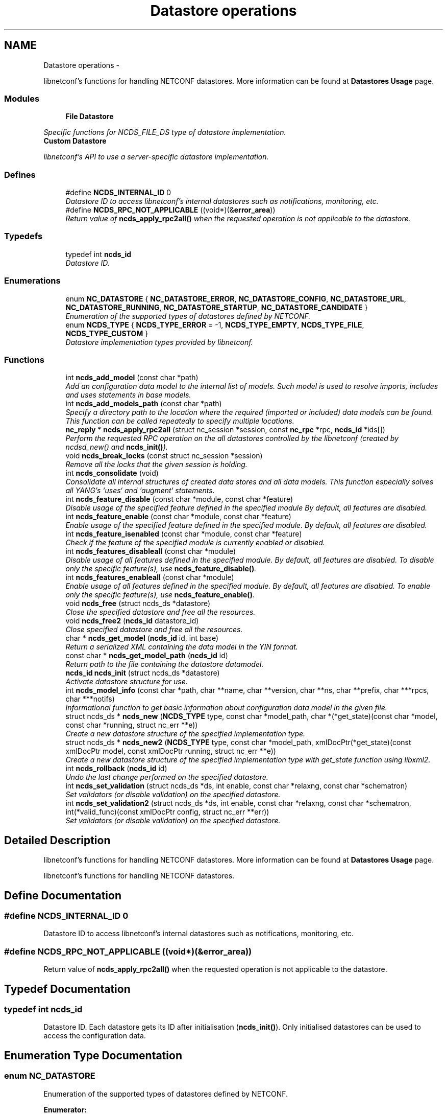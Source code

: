 .TH "Datastore operations" 3 "8 Dec 2015" "Version 0.10.0-0" "libnetconf" \" -*- nroff -*-
.ad l
.nh
.SH NAME
Datastore operations \- 
.PP
libnetconf's functions for handling NETCONF datastores. More information can be found at \fBDatastores Usage\fP page.  

.SS "Modules"

.in +1c
.ti -1c
.RI "\fBFile Datastore\fP"
.br
.PP

.RI "\fISpecific functions for NCDS_FILE_DS type of datastore implementation. \fP"
.ti -1c
.RI "\fBCustom Datastore\fP"
.br
.PP

.RI "\fIlibnetconf's API to use a server-specific datastore implementation. \fP"
.in -1c
.SS "Defines"

.in +1c
.ti -1c
.RI "#define \fBNCDS_INTERNAL_ID\fP   0"
.br
.RI "\fIDatastore ID to access libnetconf's internal datastores such as notifications, monitoring, etc. \fP"
.ti -1c
.RI "#define \fBNCDS_RPC_NOT_APPLICABLE\fP   ((void*)(&\fBerror_area\fP))"
.br
.RI "\fIReturn value of \fBncds_apply_rpc2all()\fP when the requested operation is not applicable to the datastore. \fP"
.in -1c
.SS "Typedefs"

.in +1c
.ti -1c
.RI "typedef int \fBncds_id\fP"
.br
.RI "\fIDatastore ID. \fP"
.in -1c
.SS "Enumerations"

.in +1c
.ti -1c
.RI "enum \fBNC_DATASTORE\fP { \fBNC_DATASTORE_ERROR\fP, \fBNC_DATASTORE_CONFIG\fP, \fBNC_DATASTORE_URL\fP, \fBNC_DATASTORE_RUNNING\fP, \fBNC_DATASTORE_STARTUP\fP, \fBNC_DATASTORE_CANDIDATE\fP }"
.br
.RI "\fIEnumeration of the supported types of datastores defined by NETCONF. \fP"
.ti -1c
.RI "enum \fBNCDS_TYPE\fP { \fBNCDS_TYPE_ERROR\fP =  -1, \fBNCDS_TYPE_EMPTY\fP, \fBNCDS_TYPE_FILE\fP, \fBNCDS_TYPE_CUSTOM\fP }"
.br
.RI "\fIDatastore implementation types provided by libnetconf. \fP"
.in -1c
.SS "Functions"

.in +1c
.ti -1c
.RI "int \fBncds_add_model\fP (const char *path)"
.br
.RI "\fIAdd an configuration data model to the internal list of models. Such model is used to resolve imports, includes and uses statements in base models. \fP"
.ti -1c
.RI "int \fBncds_add_models_path\fP (const char *path)"
.br
.RI "\fISpecify a directory path to the location where the required (imported or included) data models can be found. This function can be called repeatedly to specify multiple locations. \fP"
.ti -1c
.RI "\fBnc_reply\fP * \fBncds_apply_rpc2all\fP (struct nc_session *session, const \fBnc_rpc\fP *rpc, \fBncds_id\fP *ids[])"
.br
.RI "\fIPerform the requested RPC operation on the all datastores controlled by the libnetconf (created by ncdsd_new() and \fBncds_init()\fP). \fP"
.ti -1c
.RI "void \fBncds_break_locks\fP (const struct nc_session *session)"
.br
.RI "\fIRemove all the locks that the given session is holding. \fP"
.ti -1c
.RI "int \fBncds_consolidate\fP (void)"
.br
.RI "\fIConsolidate all internal structures of created data stores and all data models. This function especially solves all YANG's `uses` and `augment` statements. \fP"
.ti -1c
.RI "int \fBncds_feature_disable\fP (const char *module, const char *feature)"
.br
.RI "\fIDisable usage of the specified feature defined in the specified module By default, all features are disabled. \fP"
.ti -1c
.RI "int \fBncds_feature_enable\fP (const char *module, const char *feature)"
.br
.RI "\fIEnable usage of the specified feature defined in the specified module. By default, all features are disabled. \fP"
.ti -1c
.RI "int \fBncds_feature_isenabled\fP (const char *module, const char *feature)"
.br
.RI "\fICheck if the feature of the specified module is currently enabled or disabled. \fP"
.ti -1c
.RI "int \fBncds_features_disableall\fP (const char *module)"
.br
.RI "\fIDisable usage of all features defined in the specified module. By default, all features are disabled. To disable only the specific feature(s), use \fBncds_feature_disable()\fP. \fP"
.ti -1c
.RI "int \fBncds_features_enableall\fP (const char *module)"
.br
.RI "\fIEnable usage of all features defined in the specified module. By default, all features are disabled. To enable only the specific feature(s), use \fBncds_feature_enable()\fP. \fP"
.ti -1c
.RI "void \fBncds_free\fP (struct ncds_ds *datastore)"
.br
.RI "\fIClose the specified datastore and free all the resources. \fP"
.ti -1c
.RI "void \fBncds_free2\fP (\fBncds_id\fP datastore_id)"
.br
.RI "\fIClose specified datastore and free all the resources. \fP"
.ti -1c
.RI "char * \fBncds_get_model\fP (\fBncds_id\fP id, int base)"
.br
.RI "\fIReturn a serialized XML containing the data model in the YIN format. \fP"
.ti -1c
.RI "const char * \fBncds_get_model_path\fP (\fBncds_id\fP id)"
.br
.RI "\fIReturn path to the file containing the datastore datamodel. \fP"
.ti -1c
.RI "\fBncds_id\fP \fBncds_init\fP (struct ncds_ds *datastore)"
.br
.RI "\fIActivate datastore structure for use. \fP"
.ti -1c
.RI "int \fBncds_model_info\fP (const char *path, char **name, char **version, char **ns, char **prefix, char ***rpcs, char ***notifs)"
.br
.RI "\fIInformational function to get basic information about configuration data model in the given file. \fP"
.ti -1c
.RI "struct ncds_ds * \fBncds_new\fP (\fBNCDS_TYPE\fP type, const char *model_path, char *(*get_state)(const char *model, const char *running, struct nc_err **e))"
.br
.RI "\fICreate a new datastore structure of the specified implementation type. \fP"
.ti -1c
.RI "struct ncds_ds * \fBncds_new2\fP (\fBNCDS_TYPE\fP type, const char *model_path, xmlDocPtr(*get_state)(const xmlDocPtr model, const xmlDocPtr running, struct nc_err **e))"
.br
.RI "\fICreate a new datastore structure of the specified implementation type with get_state function using libxml2. \fP"
.ti -1c
.RI "int \fBncds_rollback\fP (\fBncds_id\fP id)"
.br
.RI "\fIUndo the last change performed on the specified datastore. \fP"
.ti -1c
.RI "int \fBncds_set_validation\fP (struct ncds_ds *ds, int enable, const char *relaxng, const char *schematron)"
.br
.RI "\fISet validators (or disable validation) on the specified datastore. \fP"
.ti -1c
.RI "int \fBncds_set_validation2\fP (struct ncds_ds *ds, int enable, const char *relaxng, const char *schematron, int(*valid_func)(const xmlDocPtr config, struct nc_err **err))"
.br
.RI "\fISet validators (or disable validation) on the specified datastore. \fP"
.in -1c
.SH "Detailed Description"
.PP 
libnetconf's functions for handling NETCONF datastores. More information can be found at \fBDatastores Usage\fP page. 

libnetconf's functions for handling NETCONF datastores. 
.SH "Define Documentation"
.PP 
.SS "#define NCDS_INTERNAL_ID   0"
.PP
Datastore ID to access libnetconf's internal datastores such as notifications, monitoring, etc. 
.SS "#define NCDS_RPC_NOT_APPLICABLE   ((void*)(&\fBerror_area\fP))"
.PP
Return value of \fBncds_apply_rpc2all()\fP when the requested operation is not applicable to the datastore. 
.SH "Typedef Documentation"
.PP 
.SS "typedef int \fBncds_id\fP"
.PP
Datastore ID. Each datastore gets its ID after initialisation (\fBncds_init()\fP). Only initialised datastores can be used to access the configuration data. 
.SH "Enumeration Type Documentation"
.PP 
.SS "enum \fBNC_DATASTORE\fP"
.PP
Enumeration of the supported types of datastores defined by NETCONF. 
.PP
\fBEnumerator: \fP
.in +1c
.TP
\fB\fINC_DATASTORE_ERROR \fP\fP
error state of functions returning the datastore type 
.TP
\fB\fINC_DATASTORE_CONFIG \fP\fP
value describing that the datastore is set as config 
.TP
\fB\fINC_DATASTORE_URL \fP\fP
value describing that the datastore data should be given from the URL 
.TP
\fB\fINC_DATASTORE_RUNNING \fP\fP
base NETCONF's datastore containing the current device configuration 
.TP
\fB\fINC_DATASTORE_STARTUP \fP\fP
separated startup datastore as defined in Distinct Startup Capability 
.TP
\fB\fINC_DATASTORE_CANDIDATE \fP\fP
separated working datastore as defined in Candidate Configuration Capability 
.SS "enum \fBNCDS_TYPE\fP"
.PP
Datastore implementation types provided by libnetconf. 
.PP
\fBEnumerator: \fP
.in +1c
.TP
\fB\fINCDS_TYPE_ERROR \fP\fP
virtual enum value for internal purposes 
.TP
\fB\fINCDS_TYPE_EMPTY \fP\fP
No real datastore. For read-only devices. 
.TP
\fB\fINCDS_TYPE_FILE \fP\fP
Datastores implemented as files 
.TP
\fB\fINCDS_TYPE_CUSTOM \fP\fP
User-defined datastore 
.SH "Function Documentation"
.PP 
.SS "int ncds_add_model (const char * path)"
.PP
Add an configuration data model to the internal list of models. Such model is used to resolve imports, includes and uses statements in base models. \fBParameters:\fP
.RS 4
\fIpath\fP Path to the YIN format of the configuration data model. 
.RE
.PP
\fBReturns:\fP
.RS 4
0 on success, non-zero on error. 
.RE
.PP

.SS "int ncds_add_models_path (const char * path)"
.PP
Specify a directory path to the location where the required (imported or included) data models can be found. This function can be called repeatedly to specify multiple locations. \fBParameters:\fP
.RS 4
\fIpath\fP Directory path 
.RE
.PP
\fBReturns:\fP
.RS 4
0 on success, non-zero on error. 
.RE
.PP

.SS "\fBnc_reply\fP* ncds_apply_rpc2all (struct nc_session * session, const \fBnc_rpc\fP * rpc, \fBncds_id\fP * ids[])"
.PP
Perform the requested RPC operation on the all datastores controlled by the libnetconf (created by ncdsd_new() and \fBncds_init()\fP). **This function IS NOT thread safety.**
.PP
\fBParameters:\fP
.RS 4
\fIsession\fP NETCONF session (a dummy session is acceptable) where the <rpc> came from. Capabilities checks are done according to this session. 
.br
\fIrpc\fP NETCONF <rpc> message specifying requested operation. 
.br
\fIids\fP Pointer to a static array containing list of datastore IDs where the RPC was successfully applied. The list is terminated by value a (ncds_id)(-1). The list is rewritten by any following call to \fBncds_apply_rpc2all()\fP. 
.RE
.PP
\fBReturns:\fP
.RS 4
NULL in case of a non-NC_RPC_DATASTORE_* operation type or invalid parameter session or rpc, else <rpc-reply> with <ok>, <data> or <rpc-error> according to the type and the result of the requested operation. When the requested operation is not applicable to any datastore (e.g. the namespace does not match none of the controlled datstores), NCDS_RPC_NOT_APPLICABLE is returned. 
.RE
.PP

.SS "void ncds_break_locks (const struct nc_session * session)"
.PP
Remove all the locks that the given session is holding. \fBParameters:\fP
.RS 4
\fIsession\fP Session holding locks to remove 
.RE
.PP

.SS "int ncds_consolidate (void)"
.PP
Consolidate all internal structures of created data stores and all data models. This function especially solves all YANG's `uses` and `augment` statements. \fBReturns:\fP
.RS 4
0 on success, non-zero on error. 
.RE
.PP

.SS "int ncds_feature_disable (const char * module, const char * feature)"
.PP
Disable usage of the specified feature defined in the specified module By default, all features are disabled. \fBParameters:\fP
.RS 4
\fImodule\fP Name of the module where the feature is defined. Module must be accessible - added via \fBncds_add_model()\fP or present in a directory specified via \fBncds_add_models_path()\fP function. 
.br
\fIfeature\fP Name of the feature to be disabled. 
.RE
.PP
\fBReturns:\fP
.RS 4
0 on success, non-zero on error. 
.RE
.PP

.SS "int ncds_feature_enable (const char * module, const char * feature)"
.PP
Enable usage of the specified feature defined in the specified module. By default, all features are disabled. \fBParameters:\fP
.RS 4
\fImodule\fP Name of the module where the feature is defined. Module must be accessible - added via \fBncds_add_model()\fP or present in a directory specified via \fBncds_add_models_path()\fP function. 
.br
\fIfeature\fP Name of the feature to be enabled. 
.RE
.PP
\fBReturns:\fP
.RS 4
0 on success, non-zero on error. 
.RE
.PP

.SS "int ncds_feature_isenabled (const char * module, const char * feature)"
.PP
Check if the feature of the specified module is currently enabled or disabled. \fBReturns:\fP
.RS 4
.IP "\(bu" 2
negative value in case of error
.IP "\(bu" 2
0 if feature is disabled
.IP "\(bu" 2
1 if feature is enabled 
.PP
.RE
.PP

.SS "int ncds_features_disableall (const char * module)"
.PP
Disable usage of all features defined in the specified module. By default, all features are disabled. To disable only the specific feature(s), use \fBncds_feature_disable()\fP. \fBParameters:\fP
.RS 4
\fImodule\fP Name of the module where the features are defined. Module must be accessible - added via \fBncds_add_model()\fP or present in a directory specified via \fBncds_add_models_path()\fP function. 
.RE
.PP
\fBReturns:\fP
.RS 4
0 on success, non-zero on error. 
.RE
.PP

.SS "int ncds_features_enableall (const char * module)"
.PP
Enable usage of all features defined in the specified module. By default, all features are disabled. To enable only the specific feature(s), use \fBncds_feature_enable()\fP. \fBParameters:\fP
.RS 4
\fImodule\fP Name of the module where the features are defined. Module must be accessible - added via \fBncds_add_model()\fP or present in a directory specified via \fBncds_add_models_path()\fP function. 
.RE
.PP
\fBReturns:\fP
.RS 4
0 on success, non-zero on error. 
.RE
.PP

.SS "void ncds_free (struct ncds_ds * datastore)"
.PP
Close the specified datastore and free all the resources. Equivalent function to \fBncds_free2()\fP.
.PP
\fBParameters:\fP
.RS 4
\fIdatastore\fP Datastore to be closed. 
.RE
.PP

.SS "void ncds_free2 (\fBncds_id\fP datastore_id)"
.PP
Close specified datastore and free all the resources. Equivalent function to \fBncds_free()\fP.
.PP
\fBParameters:\fP
.RS 4
\fIdatastore_id\fP ID of the datastore to be closed. 
.RE
.PP

.SS "char* ncds_get_model (\fBncds_id\fP id, int base)"
.PP
Return a serialized XML containing the data model in the YIN format. \fBParameters:\fP
.RS 4
\fIid\fP ID of the datastore whose data model we want 
.br
\fIbase\fP Set 1 to get only base model without any modification. Use 0 value to get complete data model including augmentation, substituted uses statements and removed disabled features of the model. In this case, returned string contains modified YIN format - there are <augment> elements inside the model including information about its namespace and module name.
.RE
.PP
\fBReturns:\fP
.RS 4
String containing YIN model. Caller must free the memory after use. 
.RE
.PP

.SS "const char* ncds_get_model_path (\fBncds_id\fP id)"
.PP
Return path to the file containing the datastore datamodel. \fBParameters:\fP
.RS 4
\fIid\fP ID of the datastore whose data model we want
.RE
.PP
\fBReturns:\fP
.RS 4
String containing the path to the file containing the datastore datamodel. The caller must NOT free the memory. 
.RE
.PP

.SS "\fBncds_id\fP ncds_init (struct ncds_ds * datastore)"
.PP
Activate datastore structure for use. The datastore configuration is checked and if everything is correct, datastore gets its unique ID.
.PP
\fBParameters:\fP
.RS 4
\fIdatastore\fP Datastore to be initiated. 
.RE
.PP
\fBReturns:\fP
.RS 4
Positive integer with the datastore ID on success, negative value on error.
.IP "\(bu" 2
-1 Invalid datastore
.IP "\(bu" 2
-2 Type-specific initialization failed
.IP "\(bu" 2
-3 Unsupported datastore type
.IP "\(bu" 2
-4 Memory allocation problem 
.PP
.RE
.PP

.SS "int ncds_model_info (const char * path, char ** name, char ** version, char ** ns, char ** prefix, char *** rpcs, char *** notifs)"
.PP
Informational function to get basic information about configuration data model in the given file. \fBParameters:\fP
.RS 4
\fIpath\fP Path to the *.yin file with the configuration data model in YIN format.
.RE
.PP
Caller is responsible to free returned strings and arrays of strings. If a caller is not interested in a specific return value, NULL pointer can be set as parameter and the value of such a parameter will not be returned.
.PP
\fBParameters:\fP
.RS 4
\fIname\fP Name of the data model 
.br
\fIversion\fP Version of the data model 
.br
\fIns\fP Namespace for the data model 
.br
\fIprefix\fP Prefix for the data model 
.br
\fIrpcs\fP Null terminated list of names of RPCs defined in the data model 
.br
\fInotifs\fP Null terminated list of names of Notifications defined in the data model 
.RE
.PP
\fBReturns:\fP
.RS 4
EXIT_SUCCESS or EXIT_FAILURE on error. 
.RE
.PP

.SS "struct ncds_ds* ncds_new (\fBNCDS_TYPE\fP type, const char * model_path, char *(*)(const char *model, const char *running, struct nc_err **e) get_state)\fC [read]\fP"
.PP
Create a new datastore structure of the specified implementation type. \fBParameters:\fP
.RS 4
\fItype\fP Datastore implementation type for the new datastore structure. 
.br
\fImodel_path\fP Base name of the configuration data model files. libnetconf expects model_path.yin as a data model, model_path.rng for grammar and data types validation, model_path.dsrl for default values validation and model_path.sch for semantic validation. 
.br
\fIget_state\fP Pointer to a callback function that returns a serialized XML document containing the state configuration data of the device. The parameters it receives are a serialized configuration data model in YIN format and the current content of the running datastore. If NULL is set, <get> operation is performed in the same way as <get-config>. 
.RE
.PP
\fBReturns:\fP
.RS 4
Prepared (not configured) datastore structure. To configure the structure, caller must use the parameter setters of the specific datastore implementation type. Then, the datastore can be initiated (\fBncds_init()\fP) and used to access the configuration data. 
.RE
.PP

.SS "struct ncds_ds* ncds_new2 (\fBNCDS_TYPE\fP type, const char * model_path, xmlDocPtr(*)(const xmlDocPtr model, const xmlDocPtr running, struct nc_err **e) get_state)\fC [read]\fP"
.PP
Create a new datastore structure of the specified implementation type with get_state function using libxml2. To make this function available, you have to include \fBlibnetconf_xml.h\fP.
.PP
\fBParameters:\fP
.RS 4
\fItype\fP Datastore implementation type for the new datastore structure. 
.br
\fImodel_path\fP Base name of the configuration data model files. libnetconf expects model_path.yin as a data model, model_path.rng for grammar and data types validation, model_path.dsrl for default values validation and model_path.sch for semantic validation. 
.br
\fIget_state\fP Pointer to a callback function that returns a XML document containing the state data of the device. The parameters it receives are a configuration data model in YIN format and the current content of the running datastore. If NULL is set, <get> operation is performed in the same way as <get-config>. 
.RE
.PP
\fBReturns:\fP
.RS 4
Prepared (not configured) datastore structure. To configure the structure, caller must use the parameter setters of the specific datastore implementation type. Then, the datastore can be initiated (\fBncds_init()\fP) and used to access the configuration data. 
.RE
.PP

.SS "int ncds_rollback (\fBncds_id\fP id)"
.PP
Undo the last change performed on the specified datastore. \fBParameters:\fP
.RS 4
\fIid\fP ID of the datastore where the rollback will be performed. 
.RE
.PP
\fBReturns:\fP
.RS 4
0 on success, non-zero on error. 
.RE
.PP

.SS "int ncds_set_validation (struct ncds_ds * ds, int enable, const char * relaxng, const char * schematron)"
.PP
Set validators (or disable validation) on the specified datastore. \fBParameters:\fP
.RS 4
\fIds\fP Datastore structure to be configured. 
.br
\fIenable\fP 1 to enable validation on the datastore according to the following parameters, 0 to disable validation (following parameters will be ignored as well as automatically or previously set validators). 
.br
\fIrelaxng\fP Path to the Relax NG schema for validation of the datastore content syntax. To generate it, use the lnctool(1) script. NULL if syntactic validation is not required. 
.br
\fIschematron\fP Path to the Schematron XSLT stylesheet for validation of the datastore content semantics. To generate it, use the lnctool(1) script. NULL if semantic validation is not required. 
.RE
.PP
\fBReturns:\fP
.RS 4
EXIT_SUCCESS or EXIT_FAILURE 
.RE
.PP

.SS "int ncds_set_validation2 (struct ncds_ds * ds, int enable, const char * relaxng, const char * schematron, int(*)(const xmlDocPtr config, struct nc_err **err) valid_func)"
.PP
Set validators (or disable validation) on the specified datastore. To make this function available, you have to include \fBlibnetconf_xml.h\fP.
.PP
\fBParameters:\fP
.RS 4
\fIds\fP Datastore structure to be configured. 
.br
\fIenable\fP 1 to enable validation on the datastore according to the following parameters, 0 to disable validation (following parameters will be ignored as well as automatically or previously set validators). 
.br
\fIrelaxng\fP Path to the Relax NG schema for validation of the datastore content syntax. To generate it, use the lnctool(1) script. NULL if syntactic validation not required. 
.br
\fIschematron\fP Path to the Schematron XSLT stylesheet for validation of the datastore content semantics. To generate it, use the lnctool(1) script. NULL if semantic validation not required. 
.br
\fIvalid_func\fP Pointer to a callback function that is used for additional validation of the configuration data in the datastore. It can perform any specific check for the datastore (e.g. check for presence of referred files). If no such check is needed, parameter can be set to NULL. 
.br
 Validation callback function receives configuration data as a libxml2's xmlDocPtr. As a result it returns EXIT_SUCCESS if validation checks passed and EXIT_FAILURE when an error occurred. An error description may be returned via the \fCerr\fP parameter. 
.RE
.PP
\fBReturns:\fP
.RS 4
EXIT_SUCCESS or EXIT_FAILURE 
.RE
.PP

.SH "Author"
.PP 
Generated automatically by Doxygen for libnetconf from the source code.
